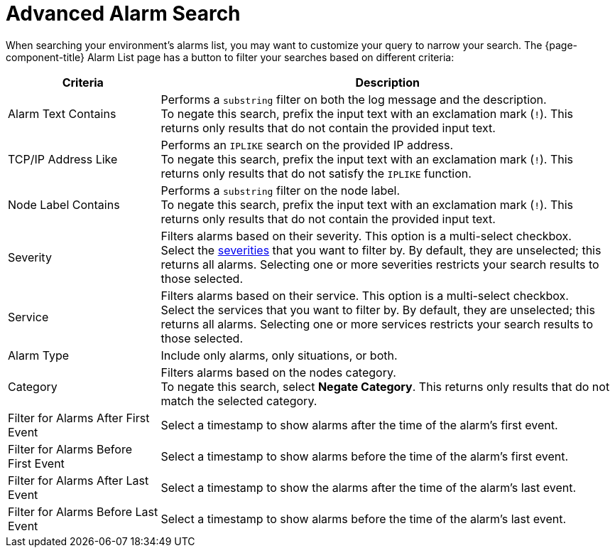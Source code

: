 
= Advanced Alarm Search

When searching your environment's alarms list, you may want to customize your query to narrow your search.
The {page-component-title} Alarm List page has a button to filter your searches based on different criteria:

[cols="1,3"]
|===
| Criteria  | Description

| Alarm Text Contains
| Performs a `substring` filter on both the log message and the description. +
To negate this search, prefix the input text with an exclamation mark (`!`).
This returns only results that do not contain the provided input text.

| TCP/IP Address Like
| Performs an `IPLIKE` search on the provided IP address. +
To negate this search, prefix the input text with an exclamation mark (`!`).
This returns only results that do not satisfy the `IPLIKE` function.

| Node Label Contains
| Performs a `substring` filter on the node label. +
To negate this search, prefix the input text with an exclamation mark (`!`).
This returns only results that do not contain the provided input text.

| Severity
| Filters alarms based on their severity.
This option is a multi-select checkbox. +
Select the <<deep-dive/events/event-configuration.adoc#severities, severities>> that you want to filter by.
By default, they are unselected; this returns all alarms.
Selecting one or more severities restricts your search results to those selected.

| Service
| Filters alarms based on their service.
This option is a multi-select checkbox. +
Select the services that you want to filter by.
By default, they are unselected; this returns all alarms.
Selecting one or more services restricts your search results to those selected.

| Alarm Type
| Include only alarms, only situations, or both.

| Category
| Filters alarms based on the nodes category. +
To negate this search, select *Negate Category*.
This returns only results that do not match the selected category.

| Filter for Alarms After First Event
| Select a timestamp to show alarms after the time of the alarm's first event.

| Filter for Alarms Before First Event
| Select a timestamp to show alarms before the time of the alarm's first event.

| Filter for Alarms After Last Event
| Select a timestamp to show the alarms after the time of the alarm's last event.

| Filter for Alarms Before Last Event
| Select a timestamp to show alarms before the time of the alarm's last event.
|===
